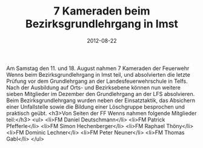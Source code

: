 #+TITLE: 7 Kameraden beim Bezirksgrundlehrgang in Imst
#+DATE: 2012-08-22
#+FACEBOOK_URL: 

Am Samstag den 11. und 18. August nahmen 7 Kameraden der Feuerwehr Wenns beim Bezirksgrundlehrgang in Imst teil, und absolvierten die letzte Prüfung vor dem Grundlehrgang an der Landesfeuerwehrschule in Telfs. Nach der Ausbildung auf Orts- und Bezirksebene können nun weitere sieben Mitglieder im Dezember den Grundlehrgang an der LFS absolvieren. Beim Bezirksgrundlehrgang wurden neben der Einsatztaktik, das Absichern einer Unfallstelle sowie die Bildung einer Löschgruppe besprochen und praktisch geübt.
<h3>Von Seiten der FF Wenns nahmen folgende Mitglieder teil:</h3>
<ul>
<li>FM Daniel Deutschmann</li>
<li>FM Patrick Pfefferle</li>
<li>FM Simon Hechenberger</li>
<li>FM Raphael Thöny</li>
<li>FM Dominic Lechner</li>
<li>FM Peter Neuner</li>
<li>FM Thomas Gabl</li>
</ul>
